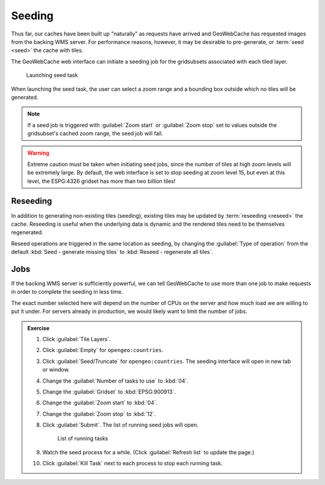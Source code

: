 Seeding
=======

Thus far, our caches have been built up "naturally" as requests have arrived and GeoWebCache has requested images from the backing WMS server. For performance reasons, however, it may be desirable to pre-generate, or :term:`seed <seed>` the cache with tiles. 

The GeoWebCache web interface can initiate a seeding job for the gridsubsets associated with each tiled layer.

.. figure:: images/seed-task.png

   Launching seed task

When launching the seed task, the user can select a zoom range and a bounding box outside which no tiles will be generated.

.. note:: If a seed job is triggered with :guilabel:`Zoom start` or :guilabel:`Zoom stop` set to values outside the gridsubset's cached zoom range, the seed job will fail.

.. warning:: Extreme caution must be taken when initiating seed jobs, since the number of tiles at high zoom levels will be extremely large. By default, the web interface is set to stop seeding at zoom level 15, but even at this level, the ESPG:4326 gridset has more than two billion tiles!

Reseeding
---------

In addition to generating non-existing tiles (seeding), existing tiles may be updated by :term:`reseeding <reseed>` the cache. Reseeding is useful when the underlying data is dynamic and the rendered tiles need to be themselves regenerated.

Reseed operations are triggered in the same location as seeding, by changing the :guilabel:`Type of operation` from the default :kbd:`Seed - generate missing tiles` to :kbd:`Reseed - regenerate all tiles`.

Jobs
----

If the backing WMS server is sufficiently powerful, we can tell GeoWebCache to use more than one job to make requests in order to complete the seeding in less time. 

The exact number selected here will depend on the number of CPUs on the server and how much load we are willing to put it under. For servers already in production, we would likely want to limit the number of jobs. 

.. admonition:: Exercise

   #. Click :guilabel:`Tile Layers`.
  
   #. Click :guilabel:`Empty` for ``opengeo:countries``.
  
   #. Click :guilabel:`Seed/Truncate` for ``opengeo:countries``. The seeding interface will open in new tab or window.
  
   #. Change the :guilabel:`Number of tasks to use` to :kbd:`04`.
  
   #. Change the :guilabel:`Gridset` to :kbd:`EPSG:900913`.
  
   #. Change the :guilabel:`Zoom start` to :kbd:`04`.
  
   #. Change the :guilabel:`Zoom stop` to :kbd:`12`.
  
   #. Click :guilabel:`Submit`. The list of running seed jobs will open.
  
      .. figure:: images/seed-task-list.png
     
         List of running tasks

   #. Watch the seed process for a while. (Click :guilabel:`Refresh list` to update the page.)
  
   #. Click :guilabel:`Kill Task` next to each process to stop each running task.
